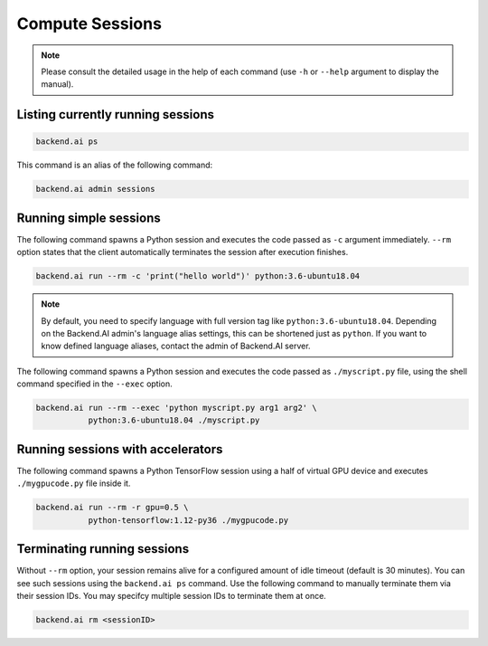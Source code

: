 Compute Sessions
================

.. note::

   Please consult the detailed usage in the help of each command
   (use ``-h`` or ``--help`` argument to display the manual).


Listing currently running sessions
----------------------------------

.. code-block:: shell

  backend.ai ps

This command is an alias of the following command:

.. code-block:: shell

  backend.ai admin sessions


Running simple sessions
-----------------------

The following command spawns a Python session and executes
the code passed as ``-c`` argument immediately.
``--rm`` option states that the client automatically terminates
the session after execution finishes.

.. code-block:: shell

  backend.ai run --rm -c 'print("hello world")' python:3.6-ubuntu18.04

.. note::

   By default, you need to specify language with full version tag like
   ``python:3.6-ubuntu18.04``. Depending on the Backend.AI admin's language
   alias settings, this can be shortened just as ``python``. If you want
   to know defined language aliases, contact the admin of Backend.AI server.


The following command spawns a Python session and executes
the code passed as ``./myscript.py`` file, using the shell command
specified in the ``--exec`` option.

.. code-block:: shell

  backend.ai run --rm --exec 'python myscript.py arg1 arg2' \
             python:3.6-ubuntu18.04 ./myscript.py


Running sessions with accelerators
----------------------------------

The following command spawns a Python TensorFlow session using a half
of virtual GPU device and executes ``./mygpucode.py`` file inside it.

.. code-block:: shell

  backend.ai run --rm -r gpu=0.5 \
             python-tensorflow:1.12-py36 ./mygpucode.py


Terminating running sessions
----------------------------

Without ``--rm`` option, your session remains alive for a configured
amount of idle timeout (default is 30 minutes).
You can see such sessions using the ``backend.ai ps`` command.
Use the following command to manually terminate them via their session
IDs.  You may specifcy multiple session IDs to terminate them at once.

.. code-block:: shell

  backend.ai rm <sessionID>
